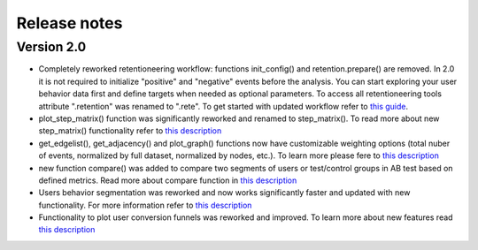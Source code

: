 Release notes
=============

Version 2.0
-----------

- Completely reworked retentioneering workflow: functions init_config() and retention.prepare() are removed. In 2.0 it is not required to initialize "positive" and "negative" events before the analysis. You can start exploring your user behavior data first and define targets when needed as optional parameters. To access all retentioneering tools attribute ".retention" was renamed to ".rete". To get started with updated workflow refer to `this guide <https://retentioneering.github.io/retentioneering-tools/_build/html/getting_started.html>`__.

- plot_step_matrix() function was significantly reworked and renamed to step_matrix(). To read more about new step_matrix() functionality refer to `this description <https://retentioneering.github.io/retentioneering-tools/_build/html/step_matrix.html>`__

- get_edgelist(), get_adjacency() and plot_graph() functions now have customizable weighting options (total nuber of events, normalized by full dataset, normalized by nodes, etc.). To learn more please fere to `this description <https://retentioneering.github.io/retentioneering-tools/_build/html/plot_graph.html>`__

- new function compare() was added to compare two segments of users or test/control groups in AB test based on defined metrics. Read more about compare function in `this description <https://retentioneering.github.io/retentioneering-tools/_build/html/compare.html>`__

- Users behavior segmentation was reworked and now works significantly faster and updated with new functionality. For more information refer to `this description <https://retentioneering.github.io/retentioneering-tools/_build/html/clustering.html>`__

- Functionality to plot user conversion funnels was reworked and improved. To learn more about new features read `this description <https://retentioneering.github.io/retentioneering-tools/_build/html/funnel.html>`__
